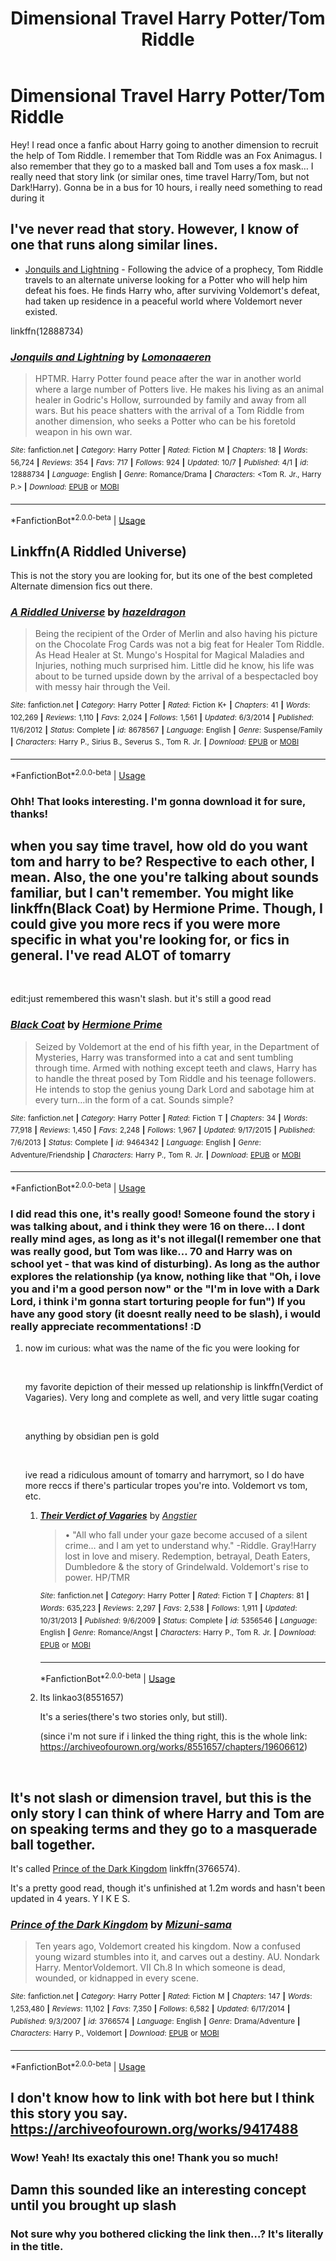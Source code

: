 #+TITLE: Dimensional Travel Harry Potter/Tom Riddle

* Dimensional Travel Harry Potter/Tom Riddle
:PROPERTIES:
:Author: OzArnavon
:Score: 6
:DateUnix: 1539467166.0
:DateShort: 2018-Oct-14
:FlairText: Fic Search
:END:
Hey! I read once a fanfic about Harry going to another dimension to recruit the help of Tom Riddle. I remember that Tom Riddle was an Fox Animagus. I also remember that they go to a masked ball and Tom uses a fox mask... I really need that story link (or similar ones, time travel Harry/Tom, but not Dark!Harry). Gonna be in a bus for 10 hours, i really need something to read during it


** I've never read that story. However, I know of one that runs along similar lines.

- [[https://www.fanfiction.net/s/12888734/1/Jonquils-and-Lightning][Jonquils and Lightning]] - Following the advice of a prophecy, Tom Riddle travels to an alternate universe looking for a Potter who will help him defeat his foes. He finds Harry who, after surviving Voldemort's defeat, had taken up residence in a peaceful world where Voldemort never existed.

linkffn(12888734)
:PROPERTIES:
:Author: chiruochiba
:Score: 6
:DateUnix: 1539476308.0
:DateShort: 2018-Oct-14
:END:

*** [[https://www.fanfiction.net/s/12888734/1/][*/Jonquils and Lightning/*]] by [[https://www.fanfiction.net/u/1265079/Lomonaaeren][/Lomonaaeren/]]

#+begin_quote
  HPTMR. Harry Potter found peace after the war in another world where a large number of Potters live. He makes his living as an animal healer in Godric's Hollow, surrounded by family and away from all wars. But his peace shatters with the arrival of a Tom Riddle from another dimension, who seeks a Potter who can be his foretold weapon in his own war.
#+end_quote

^{/Site/:} ^{fanfiction.net} ^{*|*} ^{/Category/:} ^{Harry} ^{Potter} ^{*|*} ^{/Rated/:} ^{Fiction} ^{M} ^{*|*} ^{/Chapters/:} ^{18} ^{*|*} ^{/Words/:} ^{56,724} ^{*|*} ^{/Reviews/:} ^{354} ^{*|*} ^{/Favs/:} ^{717} ^{*|*} ^{/Follows/:} ^{924} ^{*|*} ^{/Updated/:} ^{10/7} ^{*|*} ^{/Published/:} ^{4/1} ^{*|*} ^{/id/:} ^{12888734} ^{*|*} ^{/Language/:} ^{English} ^{*|*} ^{/Genre/:} ^{Romance/Drama} ^{*|*} ^{/Characters/:} ^{<Tom} ^{R.} ^{Jr.,} ^{Harry} ^{P.>} ^{*|*} ^{/Download/:} ^{[[http://www.ff2ebook.com/old/ffn-bot/index.php?id=12888734&source=ff&filetype=epub][EPUB]]} ^{or} ^{[[http://www.ff2ebook.com/old/ffn-bot/index.php?id=12888734&source=ff&filetype=mobi][MOBI]]}

--------------

*FanfictionBot*^{2.0.0-beta} | [[https://github.com/tusing/reddit-ffn-bot/wiki/Usage][Usage]]
:PROPERTIES:
:Author: FanfictionBot
:Score: 3
:DateUnix: 1539476347.0
:DateShort: 2018-Oct-14
:END:


** Linkffn(A Riddled Universe)

This is not the story you are looking for, but its one of the best completed Alternate dimension fics out there.
:PROPERTIES:
:Author: WhydoIcare6
:Score: 4
:DateUnix: 1539511347.0
:DateShort: 2018-Oct-14
:END:

*** [[https://www.fanfiction.net/s/8678567/1/][*/A Riddled Universe/*]] by [[https://www.fanfiction.net/u/3997673/hazeldragon][/hazeldragon/]]

#+begin_quote
  Being the recipient of the Order of Merlin and also having his picture on the Chocolate Frog Cards was not a big feat for Healer Tom Riddle. As Head Healer at St. Mungo's Hospital for Magical Maladies and Injuries, nothing much surprised him. Little did he know, his life was about to be turned upside down by the arrival of a bespectacled boy with messy hair through the Veil.
#+end_quote

^{/Site/:} ^{fanfiction.net} ^{*|*} ^{/Category/:} ^{Harry} ^{Potter} ^{*|*} ^{/Rated/:} ^{Fiction} ^{K+} ^{*|*} ^{/Chapters/:} ^{41} ^{*|*} ^{/Words/:} ^{102,269} ^{*|*} ^{/Reviews/:} ^{1,110} ^{*|*} ^{/Favs/:} ^{2,024} ^{*|*} ^{/Follows/:} ^{1,561} ^{*|*} ^{/Updated/:} ^{6/3/2014} ^{*|*} ^{/Published/:} ^{11/6/2012} ^{*|*} ^{/Status/:} ^{Complete} ^{*|*} ^{/id/:} ^{8678567} ^{*|*} ^{/Language/:} ^{English} ^{*|*} ^{/Genre/:} ^{Suspense/Family} ^{*|*} ^{/Characters/:} ^{Harry} ^{P.,} ^{Sirius} ^{B.,} ^{Severus} ^{S.,} ^{Tom} ^{R.} ^{Jr.} ^{*|*} ^{/Download/:} ^{[[http://www.ff2ebook.com/old/ffn-bot/index.php?id=8678567&source=ff&filetype=epub][EPUB]]} ^{or} ^{[[http://www.ff2ebook.com/old/ffn-bot/index.php?id=8678567&source=ff&filetype=mobi][MOBI]]}

--------------

*FanfictionBot*^{2.0.0-beta} | [[https://github.com/tusing/reddit-ffn-bot/wiki/Usage][Usage]]
:PROPERTIES:
:Author: FanfictionBot
:Score: 2
:DateUnix: 1539511361.0
:DateShort: 2018-Oct-14
:END:


*** Ohh! That looks interesting. I'm gonna download it for sure, thanks!
:PROPERTIES:
:Author: OzArnavon
:Score: 2
:DateUnix: 1539542167.0
:DateShort: 2018-Oct-14
:END:


** when you say time travel, how old do you want tom and harry to be? Respective to each other, I mean. Also, the one you're talking about sounds familiar, but I can't remember. You might like linkffn(Black Coat) by Hermione Prime. Though, I could give you more recs if you were more specific in what you're looking for, or fics in general. I've read ALOT of tomarry

​

edit:just remembered this wasn't slash. but it's still a good read
:PROPERTIES:
:Author: elizabater
:Score: 3
:DateUnix: 1539557353.0
:DateShort: 2018-Oct-15
:END:

*** [[https://www.fanfiction.net/s/9464342/1/][*/Black Coat/*]] by [[https://www.fanfiction.net/u/4081871/Hermione-Prime][/Hermione Prime/]]

#+begin_quote
  Seized by Voldemort at the end of his fifth year, in the Department of Mysteries, Harry was transformed into a cat and sent tumbling through time. Armed with nothing except teeth and claws, Harry has to handle the threat posed by Tom Riddle and his teenage followers. He intends to stop the genius young Dark Lord and sabotage him at every turn...in the form of a cat. Sounds simple?
#+end_quote

^{/Site/:} ^{fanfiction.net} ^{*|*} ^{/Category/:} ^{Harry} ^{Potter} ^{*|*} ^{/Rated/:} ^{Fiction} ^{T} ^{*|*} ^{/Chapters/:} ^{34} ^{*|*} ^{/Words/:} ^{77,918} ^{*|*} ^{/Reviews/:} ^{1,450} ^{*|*} ^{/Favs/:} ^{2,248} ^{*|*} ^{/Follows/:} ^{1,967} ^{*|*} ^{/Updated/:} ^{9/17/2015} ^{*|*} ^{/Published/:} ^{7/6/2013} ^{*|*} ^{/Status/:} ^{Complete} ^{*|*} ^{/id/:} ^{9464342} ^{*|*} ^{/Language/:} ^{English} ^{*|*} ^{/Genre/:} ^{Adventure/Friendship} ^{*|*} ^{/Characters/:} ^{Harry} ^{P.,} ^{Tom} ^{R.} ^{Jr.} ^{*|*} ^{/Download/:} ^{[[http://www.ff2ebook.com/old/ffn-bot/index.php?id=9464342&source=ff&filetype=epub][EPUB]]} ^{or} ^{[[http://www.ff2ebook.com/old/ffn-bot/index.php?id=9464342&source=ff&filetype=mobi][MOBI]]}

--------------

*FanfictionBot*^{2.0.0-beta} | [[https://github.com/tusing/reddit-ffn-bot/wiki/Usage][Usage]]
:PROPERTIES:
:Author: FanfictionBot
:Score: 2
:DateUnix: 1539557400.0
:DateShort: 2018-Oct-15
:END:


*** I did read this one, it's really good! Someone found the story i was talking about, and i think they were 16 on there... I dont really mind ages, as long as it's not illegal(I remember one that was really good, but Tom was like... 70 and Harry was on school yet - that was kind of disturbing). As long as the author explores the relationship (ya know, nothing like that "Oh, i love you and i'm a good person now" or the "I'm in love with a Dark Lord, i think i'm gonna start torturing people for fun") If you have any good story (it doesnt really need to be slash), i would really appreciate recommentations! :D
:PROPERTIES:
:Author: OzArnavon
:Score: 1
:DateUnix: 1539657437.0
:DateShort: 2018-Oct-16
:END:

**** now im curious: what was the name of the fic you were looking for

​

my favorite depiction of their messed up relationship is linkffn(Verdict of Vagaries). Very long and complete as well, and very little sugar coating

​

anything by obsidian pen is gold

​

ive read a ridiculous amount of tomarry and harrymort, so I do have more reccs if there's particular tropes you're into. Voldemort vs tom, etc.
:PROPERTIES:
:Author: elizabater
:Score: 1
:DateUnix: 1539813461.0
:DateShort: 2018-Oct-18
:END:

***** [[https://www.fanfiction.net/s/5356546/1/][*/Their Verdict of Vagaries/*]] by [[https://www.fanfiction.net/u/2070109/Angstier][/Angstier/]]

#+begin_quote
  • "All who fall under your gaze become accused of a silent crime... and I am yet to understand why." -Riddle. Gray!Harry lost in love and misery. Redemption, betrayal, Death Eaters, Dumbledore & the story of Grindelwald. Voldemort's rise to power. HP/TMR
#+end_quote

^{/Site/:} ^{fanfiction.net} ^{*|*} ^{/Category/:} ^{Harry} ^{Potter} ^{*|*} ^{/Rated/:} ^{Fiction} ^{T} ^{*|*} ^{/Chapters/:} ^{81} ^{*|*} ^{/Words/:} ^{635,223} ^{*|*} ^{/Reviews/:} ^{2,297} ^{*|*} ^{/Favs/:} ^{2,538} ^{*|*} ^{/Follows/:} ^{1,911} ^{*|*} ^{/Updated/:} ^{10/31/2013} ^{*|*} ^{/Published/:} ^{9/6/2009} ^{*|*} ^{/Status/:} ^{Complete} ^{*|*} ^{/id/:} ^{5356546} ^{*|*} ^{/Language/:} ^{English} ^{*|*} ^{/Genre/:} ^{Romance/Angst} ^{*|*} ^{/Characters/:} ^{Harry} ^{P.,} ^{Tom} ^{R.} ^{Jr.} ^{*|*} ^{/Download/:} ^{[[http://www.ff2ebook.com/old/ffn-bot/index.php?id=5356546&source=ff&filetype=epub][EPUB]]} ^{or} ^{[[http://www.ff2ebook.com/old/ffn-bot/index.php?id=5356546&source=ff&filetype=mobi][MOBI]]}

--------------

*FanfictionBot*^{2.0.0-beta} | [[https://github.com/tusing/reddit-ffn-bot/wiki/Usage][Usage]]
:PROPERTIES:
:Author: FanfictionBot
:Score: 1
:DateUnix: 1539813482.0
:DateShort: 2018-Oct-18
:END:


***** Its linkao3(8551657)

It's a series(there's two stories only, but still).

(since i'm not sure if i linked the thing right, this is the whole link: [[https://archiveofourown.org/works/8551657/chapters/19606612]])

​
:PROPERTIES:
:Author: OzArnavon
:Score: 1
:DateUnix: 1539837102.0
:DateShort: 2018-Oct-18
:END:


** It's not slash or dimension travel, but this is the only story I can think of where Harry and Tom are on speaking terms and they go to a masquerade ball together.

It's called [[https://www.fanfiction.net/s/3766574/1/Prince-of-the-Dark-Kingdom][Prince of the Dark Kingdom]] linkffn(3766574).

It's a pretty good read, though it's unfinished at 1.2m words and hasn't been updated in 4 years. Y I K E S.
:PROPERTIES:
:Author: FerusGrim
:Score: 2
:DateUnix: 1539495147.0
:DateShort: 2018-Oct-14
:END:

*** [[https://www.fanfiction.net/s/3766574/1/][*/Prince of the Dark Kingdom/*]] by [[https://www.fanfiction.net/u/1355498/Mizuni-sama][/Mizuni-sama/]]

#+begin_quote
  Ten years ago, Voldemort created his kingdom. Now a confused young wizard stumbles into it, and carves out a destiny. AU. Nondark Harry. MentorVoldemort. VII Ch.8 In which someone is dead, wounded, or kidnapped in every scene.
#+end_quote

^{/Site/:} ^{fanfiction.net} ^{*|*} ^{/Category/:} ^{Harry} ^{Potter} ^{*|*} ^{/Rated/:} ^{Fiction} ^{M} ^{*|*} ^{/Chapters/:} ^{147} ^{*|*} ^{/Words/:} ^{1,253,480} ^{*|*} ^{/Reviews/:} ^{11,102} ^{*|*} ^{/Favs/:} ^{7,350} ^{*|*} ^{/Follows/:} ^{6,582} ^{*|*} ^{/Updated/:} ^{6/17/2014} ^{*|*} ^{/Published/:} ^{9/3/2007} ^{*|*} ^{/id/:} ^{3766574} ^{*|*} ^{/Language/:} ^{English} ^{*|*} ^{/Genre/:} ^{Drama/Adventure} ^{*|*} ^{/Characters/:} ^{Harry} ^{P.,} ^{Voldemort} ^{*|*} ^{/Download/:} ^{[[http://www.ff2ebook.com/old/ffn-bot/index.php?id=3766574&source=ff&filetype=epub][EPUB]]} ^{or} ^{[[http://www.ff2ebook.com/old/ffn-bot/index.php?id=3766574&source=ff&filetype=mobi][MOBI]]}

--------------

*FanfictionBot*^{2.0.0-beta} | [[https://github.com/tusing/reddit-ffn-bot/wiki/Usage][Usage]]
:PROPERTIES:
:Author: FanfictionBot
:Score: 1
:DateUnix: 1539495162.0
:DateShort: 2018-Oct-14
:END:


** I don't know how to link with bot here but I think this story you say. [[https://archiveofourown.org/works/9417488]]
:PROPERTIES:
:Author: Rift-Warden
:Score: 2
:DateUnix: 1539585963.0
:DateShort: 2018-Oct-15
:END:

*** Wow! Yeah! Its exactaly this one! Thank you so much!
:PROPERTIES:
:Author: OzArnavon
:Score: 2
:DateUnix: 1539657089.0
:DateShort: 2018-Oct-16
:END:


** Damn this sounded like an interesting concept until you brought up slash
:PROPERTIES:
:Author: GravityMyGuy
:Score: -8
:DateUnix: 1539473784.0
:DateShort: 2018-Oct-14
:END:

*** Not sure why you bothered clicking the link then...? It's literally in the title.
:PROPERTIES:
:Author: your_man_moltar
:Score: 4
:DateUnix: 1539493473.0
:DateShort: 2018-Oct-14
:END:
